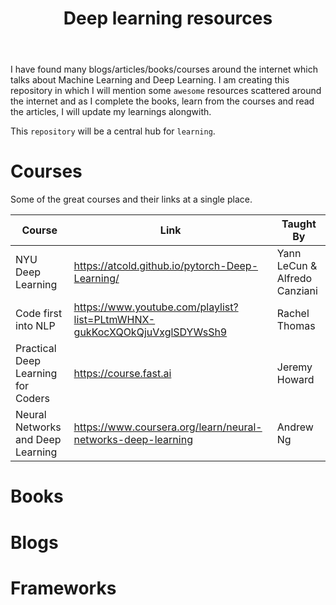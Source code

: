 #+title: Deep learning resources


I have found many blogs/articles/books/courses around the internet which talks
about Machine Learning and Deep Learning. I am creating this repository in which
I will mention some ~awesome~ resources scattered around the internet and as I
complete the books, learn from the courses and read the articles, I will update
my learnings alongwith.

This ~repository~ will be a central hub for =learning=.


* Courses

Some of the great courses and their links at a single place.

| Course                             | Link                                                                     | Taught By                     |
|------------------------------------+--------------------------------------------------------------------------+-------------------------------|
| NYU Deep Learning                  | https://atcold.github.io/pytorch-Deep-Learning/                          | Yann LeCun & Alfredo Canziani |
| Code first into NLP                | https://www.youtube.com/playlist?list=PLtmWHNX-gukKocXQOkQjuVxglSDYWsSh9 | Rachel Thomas                 |
| Practical Deep Learning for Coders | https://course.fast.ai                                                   | Jeremy Howard                 |
| Neural Networks and Deep Learning  | https://www.coursera.org/learn/neural-networks-deep-learning             | Andrew Ng                     |

* Books
* Blogs
* Frameworks
